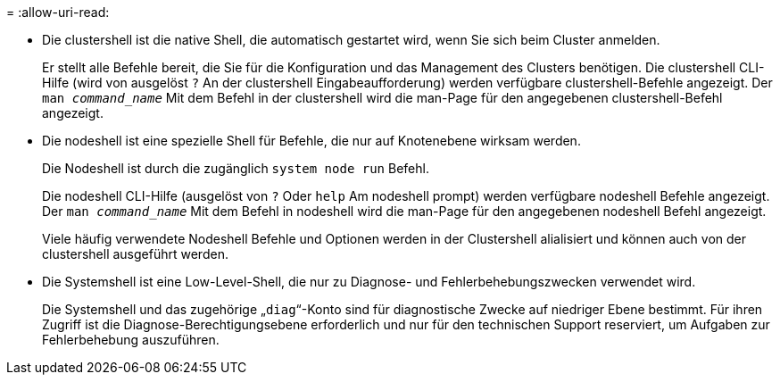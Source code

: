 = 
:allow-uri-read: 


* Die clustershell ist die native Shell, die automatisch gestartet wird, wenn Sie sich beim Cluster anmelden.
+
Er stellt alle Befehle bereit, die Sie für die Konfiguration und das Management des Clusters benötigen. Die clustershell CLI-Hilfe (wird von ausgelöst `?` An der clustershell Eingabeaufforderung) werden verfügbare clustershell-Befehle angezeigt. Der `man _command_name_` Mit dem Befehl in der clustershell wird die man-Page für den angegebenen clustershell-Befehl angezeigt.

* Die nodeshell ist eine spezielle Shell für Befehle, die nur auf Knotenebene wirksam werden.
+
Die Nodeshell ist durch die zugänglich `system node run` Befehl.

+
Die nodeshell CLI-Hilfe (ausgelöst von `?` Oder `help` Am nodeshell prompt) werden verfügbare nodeshell Befehle angezeigt. Der `man _command_name_` Mit dem Befehl in nodeshell wird die man-Page für den angegebenen nodeshell Befehl angezeigt.

+
Viele häufig verwendete Nodeshell Befehle und Optionen werden in der Clustershell alialisiert und können auch von der clustershell ausgeführt werden.

* Die Systemshell ist eine Low-Level-Shell, die nur zu Diagnose- und Fehlerbehebungszwecken verwendet wird.
+
Die Systemshell und das zugehörige „`diag`“-Konto sind für diagnostische Zwecke auf niedriger Ebene bestimmt. Für ihren Zugriff ist die Diagnose-Berechtigungsebene erforderlich und nur für den technischen Support reserviert, um Aufgaben zur Fehlerbehebung auszuführen.


